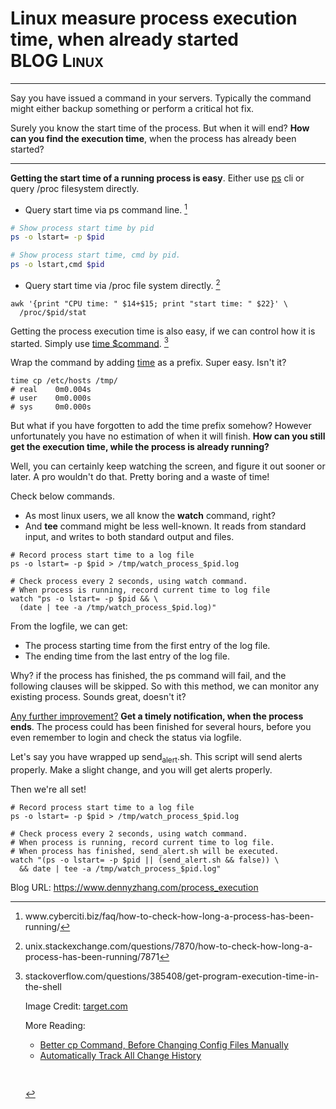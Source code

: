 * Linux measure process execution time, when already started     :BLOG:Linux:
:PROPERTIES:
:type:   DevOps,Linux,Operate
:END:
---------------------------------------------------------------------
Say you have issued a command in your servers. Typically the command might either backup something or perform a critical hot fix.

Surely you know the start time of the process. But when it will end? *How can you find the execution time*, when the process has already been started?

[[image-blog:Linux measure the execution time of a running process][https://www.dennyzhang.com/wp-content/uploads/denny/stopwatch.png]]
---------------------------------------------------------------------
*Getting the start time of a running process is easy*. Either use _ps_ cli or query /proc filesystem directly.

- Query start time via ps command line. [1]
#+BEGIN_SRC sh
# Show process start time by pid
ps -o lstart= -p $pid

# Show process start time, cmd by pid.
ps -o lstart,cmd $pid
#+END_SRC

- Query start time via /proc file system directly. [2]
#+BEGIN_EXAMPLE
awk '{print "CPU time: " $14+$15; print "start time: " $22}' \
  /proc/$pid/stat
#+END_EXAMPLE

Getting the process execution time is also easy, if we can control how it is started. Simply use [[color:#c7254e][time $command]]. [3]

Wrap the command by adding _time_ as a prefix. Super easy. Isn't it?
#+BEGIN_EXAMPLE
time cp /etc/hosts /tmp/
# real    0m0.004s
# user    0m0.000s
# sys     0m0.000s
#+END_EXAMPLE

But what if you have forgotten to add the time prefix somehow? However unfortunately you have no estimation of when it will finish. *How can you still get the execution time, while the process is already running?*

Well, you can certainly keep watching the screen, and figure it out sooner or later. A pro wouldn't do that. Pretty boring and a waste of time!

Check below commands.
- As most linux users, we all know the *watch* command, right?
- And *tee* command might be less well-known. It reads from standard input, and writes to both standard output and files.

#+BEGIN_EXAMPLE
# Record process start time to a log file
ps -o lstart= -p $pid > /tmp/watch_process_$pid.log

# Check process every 2 seconds, using watch command.
# When process is running, record current time to log file
watch "ps -o lstart= -p $pid && \
  (date | tee -a /tmp/watch_process_$pid.log)"
#+END_EXAMPLE

From the logfile, we can get:
- The process starting time from the first entry of the log file.
- The ending time from the last entry of the log file.

Why? if the process has finished, the ps command will fail, and the following clauses will be skipped. So with this method, we can monitor any existing process. Sounds great, doesn't it?

[[color:#c7254e][Any further improvement?]]
*Get a timely notification, when the process ends*. The process could has been finished for several hours, before you even remember to login and check the status via logfile.

Let's say you have wrapped up send_alert.sh. This script will send alerts properly. Make a slight change, and you will get alerts properly.

Then we're all set!
#+BEGIN_EXAMPLE
# Record process start time to a log file
ps -o lstart= -p $pid > /tmp/watch_process_$pid.log

# Check process every 2 seconds, using watch command.
# When process is running, record current time to log file.
# When process has finished, send_alert.sh will be executed.
watch "(ps -o lstart= -p $pid || (send_alert.sh && false)) \
  && date | tee -a /tmp/watch_process_$pid.log"
#+END_EXAMPLE

[1] www.cyberciti.biz/faq/how-to-check-how-long-a-process-has-been-running/
[2] unix.stackexchange.com/questions/7870/how-to-check-how-long-a-process-has-been-running/7871
[3] stackoverflow.com/questions/385408/get-program-execution-time-in-the-shell

Image Credit: [[http://target.scene7.com/is/image/Target/50343146?wid=450&hei=450&fmt=pjpeg][target.com]]

More Reading:
- [[https://www.dennyzhang.com/linux_cp][Better cp Command, Before Changing Config Files Manually]]
- [[https://www.dennyzhang.com/track_change_history][Automatically Track All Change History]]

#+BEGIN_EXPORT HTML
<a href="https://github.com/dennyzhang/www.dennyzhang.com/tree/master/posts/process_execution"><img align="right" width="200" height="183" src="https://www.dennyzhang.com/wp-content/uploads/denny/watermark/github.png" /></a>

<div id="the whole thing" style="overflow: hidden;">
<div style="float: left; padding: 5px"> <a href="https://www.linkedin.com/in/dennyzhang001"><img src="https://www.dennyzhang.com/wp-content/uploads/sns/linkedin.png" alt="linkedin" /></a></div>
<div style="float: left; padding: 5px"><a href="https://github.com/dennyzhang"><img src="https://www.dennyzhang.com/wp-content/uploads/sns/github.png" alt="github" /></a></div>
<div style="float: left; padding: 5px"><a href="https://www.dennyzhang.com/slack" target="_blank" rel="nofollow"><img src="https://slack.dennyzhang.com/badge.svg" alt="slack"/></a></div>
</div>

<br/><br/>
<a href="http://makeapullrequest.com" target="_blank" rel="nofollow"><img src="https://img.shields.io/badge/PRs-welcome-brightgreen.svg" alt="PRs Welcome"/></a>
#+END_EXPORT

Blog URL: https://www.dennyzhang.com/process_execution
* misc                                                             :noexport:
** off-page SEO
- twitter

- find twitter users to @

- reddit:

- quora:

- v2ex:
** community discussion
** similar pages
http://askubuntu.com/questions/53444/how-can-i-measure-the-execution-time-of-a-terminal-process/53446
** TODO get process start time from /proc
http://stackoverflow.com/questions/5731234/how-to-get-the-start-time-of-a-long-running-linux-process
http://linuxcommando.blogspot.com/2008/09/how-to-get-process-start-date-and-time.html

* org-mode configuration                                           :noexport:
#+STARTUP: overview customtime noalign logdone showall
#+DESCRIPTION: 
#+KEYWORDS: 
#+AUTHOR: Denny Zhang
#+EMAIL:  denny@dennyzhang.com
#+TAGS: noexport(n)
#+PRIORITIES: A D C
#+OPTIONS:   H:3 num:t toc:nil \n:nil @:t ::t |:t ^:t -:t f:t *:t <:t
#+OPTIONS:   TeX:t LaTeX:nil skip:nil d:nil todo:t pri:nil tags:not-in-toc
#+EXPORT_EXCLUDE_TAGS: exclude noexport
#+SEQ_TODO: TODO HALF ASSIGN | DONE BYPASS DELEGATE CANCELED DEFERRED
#+LINK_UP:   
#+LINK_HOME: 
